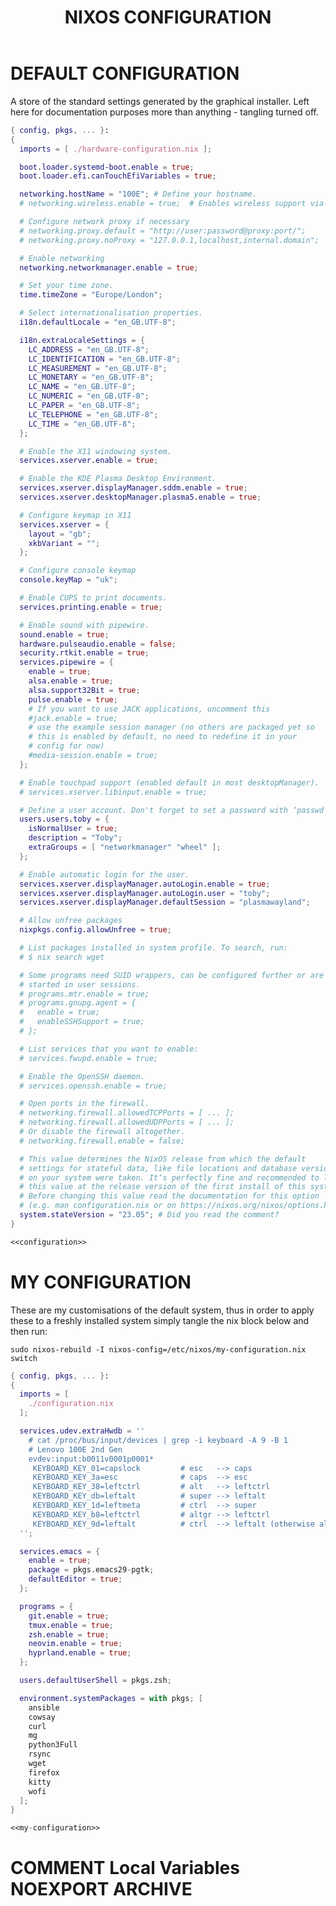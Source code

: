 #+TITLE: NIXOS CONFIGURATION
#+PROPERTY: header-args :cache yes
#+PROPERTY: header-args+ :tangle-mode (identity #o644)
#+PROPERTY: header-args+ :results silent
#+PROPERTY: header-args+ :padline no

* DEFAULT CONFIGURATION

A store of the standard settings generated by the graphical installer. Left
here for documentation purposes more than anything - tangling turned off.

#+NAME: configuration
#+BEGIN_SRC nix :tangle no
  { config, pkgs, ... }:
  {
    imports = [ ./hardware-configuration.nix ];

    boot.loader.systemd-boot.enable = true;
    boot.loader.efi.canTouchEfiVariables = true;

    networking.hostName = "100E"; # Define your hostname.
    # networking.wireless.enable = true;  # Enables wireless support via wpa_supplicant.

    # Configure network proxy if necessary
    # networking.proxy.default = "http://user:password@proxy:port/";
    # networking.proxy.noProxy = "127.0.0.1,localhost,internal.domain";

    # Enable networking
    networking.networkmanager.enable = true;

    # Set your time zone.
    time.timeZone = "Europe/London";

    # Select internationalisation properties.
    i18n.defaultLocale = "en_GB.UTF-8";

    i18n.extraLocaleSettings = {
      LC_ADDRESS = "en_GB.UTF-8";
      LC_IDENTIFICATION = "en_GB.UTF-8";
      LC_MEASUREMENT = "en_GB.UTF-8";
      LC_MONETARY = "en_GB.UTF-8";
      LC_NAME = "en_GB.UTF-8";
      LC_NUMERIC = "en_GB.UTF-8";
      LC_PAPER = "en_GB.UTF-8";
      LC_TELEPHONE = "en_GB.UTF-8";
      LC_TIME = "en_GB.UTF-8";
    };

    # Enable the X11 windowing system.
    services.xserver.enable = true;

    # Enable the KDE Plasma Desktop Environment.
    services.xserver.displayManager.sddm.enable = true;
    services.xserver.desktopManager.plasma5.enable = true;

    # Configure keymap in X11
    services.xserver = {
      layout = "gb";
      xkbVariant = "";
    };

    # Configure console keymap
    console.keyMap = "uk";

    # Enable CUPS to print documents.
    services.printing.enable = true;

    # Enable sound with pipewire.
    sound.enable = true;
    hardware.pulseaudio.enable = false;
    security.rtkit.enable = true;
    services.pipewire = {
      enable = true;
      alsa.enable = true;
      alsa.support32Bit = true;
      pulse.enable = true;
      # If you want to use JACK applications, uncomment this
      #jack.enable = true;
      # use the example session manager (no others are packaged yet so
      # this is enabled by default, no need to redefine it in your
      # config for now)
      #media-session.enable = true;
    };

    # Enable touchpad support (enabled default in most desktopManager).
    # services.xserver.libinput.enable = true;

    # Define a user account. Don't forget to set a password with ‘passwd’.
    users.users.toby = {
      isNormalUser = true;
      description = "Toby";
      extraGroups = [ "networkmanager" "wheel" ];
    };

    # Enable automatic login for the user.
    services.xserver.displayManager.autoLogin.enable = true;
    services.xserver.displayManager.autoLogin.user = "toby";
    services.xserver.displayManager.defaultSession = "plasmawayland";

    # Allow unfree packages
    nixpkgs.config.allowUnfree = true;

    # List packages installed in system profile. To search, run:
    # $ nix search wget

    # Some programs need SUID wrappers, can be configured further or are
    # started in user sessions.
    # programs.mtr.enable = true;
    # programs.gnupg.agent = {
    #   enable = true;
    #   enableSSHSupport = true;
    # };

    # List services that you want to enable:
    # services.fwupd.enable = true;

    # Enable the OpenSSH daemon.
    # services.openssh.enable = true;

    # Open ports in the firewall.
    # networking.firewall.allowedTCPPorts = [ ... ];
    # networking.firewall.allowedUDPPorts = [ ... ];
    # Or disable the firewall altogether.
    # networking.firewall.enable = false;

    # This value determines the NixOS release from which the default
    # settings for stateful data, like file locations and database versions
    # on your system were taken. It‘s perfectly fine and recommended to leave
    # this value at the release version of the first install of this system.
    # Before changing this value read the documentation for this option
    # (e.g. man configuration.nix or on https://nixos.org/nixos/options.html).
    system.stateVersion = "23.05"; # Did you read the comment?
  }
#+END_SRC
#+BEGIN_SRC nix :noweb yes :tangle no
  <<configuration>>
#+END_SRC

* MY CONFIGURATION

These are my customisations of the default system, thus in order to apply these
to a freshly installed system simply tangle the nix block below and then run:

#+BEGIN_SRC shell :tangle no :dir "/sudo::/" :cache no
  sudo nixos-rebuild -I nixos-config=/etc/nixos/my-configuration.nix switch
#+END_SRC

#+NAME: my-configuration
#+BEGIN_SRC nix :tangle /sudo::/etc/nixos/my-configuration.nix
  { config, pkgs, ... }:
  {
    imports = [
      ./configuration.nix
    ];

    services.udev.extraHwdb = ''
      # cat /proc/bus/input/devices | grep -i keyboard -A 9 -B 1
      # Lenovo 100E 2nd Gen
      evdev:input:b0011v0001p0001*
       KEYBOARD_KEY_01=capslock         # esc   --> caps
       KEYBOARD_KEY_3a=esc              # caps  --> esc
       KEYBOARD_KEY_38=leftctrl         # alt   --> leftctrl
       KEYBOARD_KEY_db=leftalt          # super --> leftalt
       KEYBOARD_KEY_1d=leftmeta         # ctrl  --> super
       KEYBOARD_KEY_b8=leftctrl         # altgr --> leftctrl
       KEYBOARD_KEY_9d=leftalt          # ctrl  --> leftalt (otherwise altgr)
    '';

    services.emacs = {
      enable = true;
      package = pkgs.emacs29-pgtk;
      defaultEditor = true;
    };

    programs = {
      git.enable = true;
      tmux.enable = true;
      zsh.enable = true;
      neovim.enable = true;
      hyprland.enable = true;
    };

    users.defaultUserShell = pkgs.zsh;

    environment.systemPackages = with pkgs; [
      ansible
      cowsay
      curl
      mg
      python3Full
      rsync
      wget
      firefox
      kitty
      wofi
    ];
  }
#+END_SRC
#+BEGIN_SRC nix :noweb yes :tangle ./my-configuration.nix
  <<my-configuration>>
#+END_SRC

* COMMENT Local Variables                                  :NOEXPORT:ARCHIVE:
# Local Variables:
# eval: (make-local-variable 'org-babel-post-tangle-hook)
# eval: (remove-hook 'org-babel-post-tangle-hook 'emacs-lisp-byte-compile-and-load t)
# eval: (setq org-confirm-babel-evaluate 'nil)
# eval: (add-hook 'after-save-hook 'org-babel-tangle nil t)
# End:

